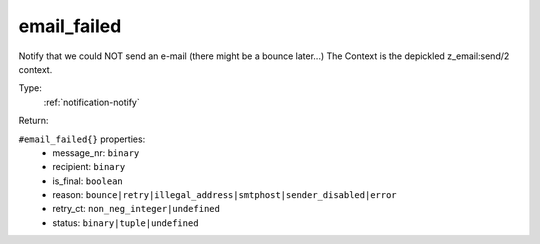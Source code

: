 .. _email_failed:

email_failed
^^^^^^^^^^^^

Notify that we could NOT send an e-mail (there might be a bounce later...) 
The Context is the depickled z_email:send/2 context. 


Type: 
    :ref:`notification-notify`

Return: 
    

``#email_failed{}`` properties:
    - message_nr: ``binary``
    - recipient: ``binary``
    - is_final: ``boolean``
    - reason: ``bounce|retry|illegal_address|smtphost|sender_disabled|error``
    - retry_ct: ``non_neg_integer|undefined``
    - status: ``binary|tuple|undefined``
